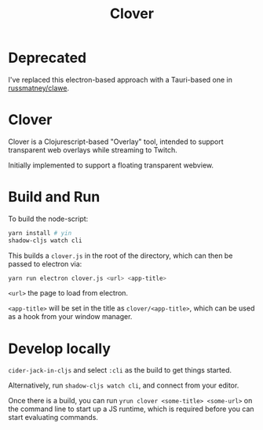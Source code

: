 #+TITLE: Clover

* Deprecated

I've replaced this electron-based approach with a Tauri-based one in [[https://github.com/russmatney/clawe][russmatney/clawe]].

* Clover

Clover is a Clojurescript-based "Overlay" tool, intended to support transparent web
overlays while streaming to Twitch.

Initially implemented to support a floating transparent webview.

* Build and Run
To build the node-script:

#+BEGIN_SRC sh
yarn install # yin
shadow-cljs watch cli
#+END_SRC

This builds a ~clover.js~ in the root of the directory, which can then be
passed to electron via:

#+begin_src sh
yarn run electron clover.js <url> <app-title>
#+end_src

~<url>~ the page to load from electron.

~<app-title>~ will be set in the title as ~clover/<app-title>~, which can be
used as a hook from your window manager.

* Develop locally
~cider-jack-in-cljs~ and select ~:cli~ as the build to get things started.

Alternatively, run ~shadow-cljs watch cli~, and connect from your editor.

Once there is a build, you can run ~yrun clover <some-title> <some-url>~ on the
command line to start up a JS runtime, which is required before you can start
evaluating commands.
